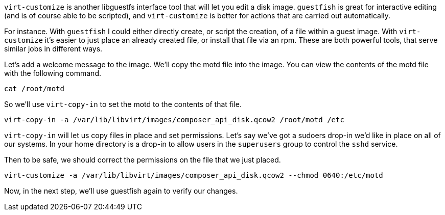 `+virt-customize+` is another libguestfs interface tool that will let
you edit a disk image. `+guestfish+` is great for interactive editing
(and is of course able to be scripted), and `+virt-customize+` is better
for actions that are carried out automatically.

For instance. With `+guestfish+` I could either directly create, or
script the creation, of a file within a guest image. With
`+virt-customize+` it’s easier to just place an already created file, or
install that file via an rpm. These are both powerful tools, that serve
similar jobs in different ways.

Let’s add a welcome message to the image. We'll copy the motd file into the image. You can view the contents of the motd file with the following command.

[source,bash,run]
----
cat /root/motd
----

So we’ll use `+virt-copy-in+` to set the motd to the contents of that file.

[source,bash,run]
----
virt-copy-in -a /var/lib/libvirt/images/composer_api_disk.qcow2 /root/motd /etc
----

`+virt-copy-in+` will let us copy files in place and set permissions. Let’s say we’ve got a sudoers drop-in we’d like in place on
all of our systems. In your home directory is a drop-in to allow users in the `+superusers+` group to control the `+sshd+` service.

Then to be safe, we should correct the permissions on the file that we
just placed.

[source,bash,run]
----
virt-customize -a /var/lib/libvirt/images/composer_api_disk.qcow2 --chmod 0640:/etc/motd
----

Now, in the next step, we’ll use guestfish again to verify our changes.

